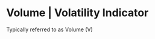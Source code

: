* Volume | Volatility Indicator
  :PROPERTIES:
  :CUSTOM_ID: volume-volatility-indicator
  :END:

Typically referred to as Volume (V)
